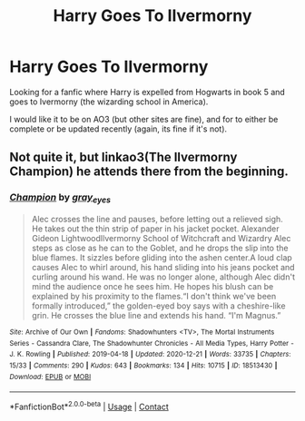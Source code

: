#+TITLE: Harry Goes To Ilvermorny

* Harry Goes To Ilvermorny
:PROPERTIES:
:Author: Awesome_Fander
:Score: 1
:DateUnix: 1621535712.0
:DateShort: 2021-May-20
:FlairText: Request
:END:
Looking for a fanfic where Harry is expelled from Hogwarts in book 5 and goes to Ivermorny (the wizarding school in America).

I would like it to be on AO3 (but other sites are fine), and for to either be complete or be updated recently (again, its fine if it's not).


** Not quite it, but linkao3(The Ilvermorny Champion) he attends there from the beginning.
:PROPERTIES:
:Author: horrorshowjack
:Score: 1
:DateUnix: 1621548929.0
:DateShort: 2021-May-21
:END:

*** [[https://archiveofourown.org/works/18513430][*/Champion/*]] by [[https://www.archiveofourown.org/users/gray_eyes/pseuds/gray_eyes][/gray_eyes/]]

#+begin_quote
  Alec crosses the line and pauses, before letting out a relieved sigh. He takes out the thin strip of paper in his jacket pocket.  Alexander Gideon LightwoodIlvermorny School of Witchcraft and Wizardry Alec steps as close as he can to the Goblet, and he drops the slip into the blue flames. It sizzles before gliding into the ashen center.A loud clap causes Alec to whirl around, his hand sliding into his jeans pocket and curling around his wand. He was no longer alone, although Alec didn't mind the audience once he sees him. He hopes his blush can be explained by his proximity to the flames.“I don't think we've been formally introduced,” the golden-eyed boy says with a cheshire-like grin. He crosses the blue line and extends his hand. “I'm Magnus.”
#+end_quote

^{/Site/:} ^{Archive} ^{of} ^{Our} ^{Own} ^{*|*} ^{/Fandoms/:} ^{Shadowhunters} ^{<TV>,} ^{The} ^{Mortal} ^{Instruments} ^{Series} ^{-} ^{Cassandra} ^{Clare,} ^{The} ^{Shadowhunter} ^{Chronicles} ^{-} ^{All} ^{Media} ^{Types,} ^{Harry} ^{Potter} ^{-} ^{J.} ^{K.} ^{Rowling} ^{*|*} ^{/Published/:} ^{2019-04-18} ^{*|*} ^{/Updated/:} ^{2020-12-21} ^{*|*} ^{/Words/:} ^{33735} ^{*|*} ^{/Chapters/:} ^{15/33} ^{*|*} ^{/Comments/:} ^{290} ^{*|*} ^{/Kudos/:} ^{643} ^{*|*} ^{/Bookmarks/:} ^{134} ^{*|*} ^{/Hits/:} ^{10715} ^{*|*} ^{/ID/:} ^{18513430} ^{*|*} ^{/Download/:} ^{[[https://archiveofourown.org/downloads/18513430/Champion.epub?updated_at=1608586761][EPUB]]} ^{or} ^{[[https://archiveofourown.org/downloads/18513430/Champion.mobi?updated_at=1608586761][MOBI]]}

--------------

*FanfictionBot*^{2.0.0-beta} | [[https://github.com/FanfictionBot/reddit-ffn-bot/wiki/Usage][Usage]] | [[https://www.reddit.com/message/compose?to=tusing][Contact]]
:PROPERTIES:
:Author: FanfictionBot
:Score: 1
:DateUnix: 1621548953.0
:DateShort: 2021-May-21
:END:
